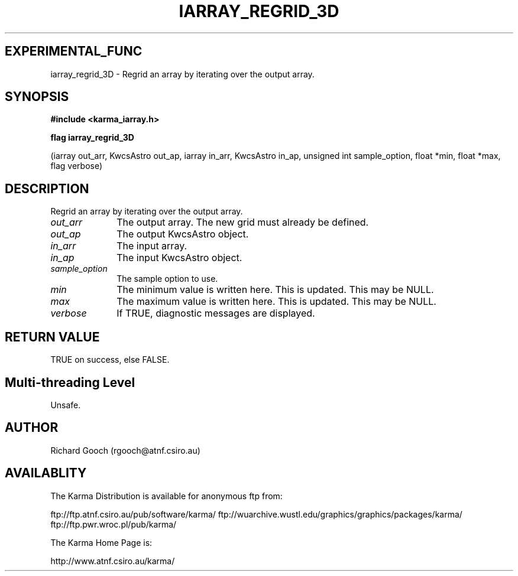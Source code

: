 .TH IARRAY_REGRID_3D 3 "14 Aug 2006" "Karma Distribution"
.SH EXPERIMENTAL_FUNC
iarray_regrid_3D \- Regrid an array by iterating over the output array.
.SH SYNOPSIS
.B #include <karma_iarray.h>
.sp
.B flag iarray_regrid_3D
.sp
(iarray out_arr, KwcsAstro out_ap,
iarray in_arr, KwcsAstro in_ap,
unsigned int sample_option, float *min, float *max,
flag verbose)
.SH DESCRIPTION
Regrid an array by iterating over the output array.
.IP \fIout_arr\fP 1i
The output array. The new grid must already be defined.
.IP \fIout_ap\fP 1i
The output KwcsAstro object.
.IP \fIin_arr\fP 1i
The input array.
.IP \fIin_ap\fP 1i
The input KwcsAstro object.
.IP \fIsample_option\fP 1i
The sample option to use.
.IP \fImin\fP 1i
The minimum value is written here. This is updated. This may be NULL.
.IP \fImax\fP 1i
The maximum value is written here. This is updated. This may be NULL.
.IP \fIverbose\fP 1i
If TRUE, diagnostic messages are displayed.
.SH RETURN VALUE
TRUE on success, else FALSE.
.SH Multi-threading Level
Unsafe.
.SH AUTHOR
Richard Gooch (rgooch@atnf.csiro.au)
.SH AVAILABLITY
The Karma Distribution is available for anonymous ftp from:

ftp://ftp.atnf.csiro.au/pub/software/karma/
ftp://wuarchive.wustl.edu/graphics/graphics/packages/karma/
ftp://ftp.pwr.wroc.pl/pub/karma/

The Karma Home Page is:

http://www.atnf.csiro.au/karma/
